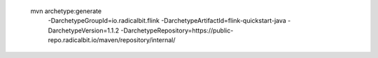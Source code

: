  mvn archetype:generate                        \
  -DarchetypeGroupId=io.radicalbit.flink       \
  -DarchetypeArtifactId=flink-quickstart-java  \
  -DarchetypeVersion=1.1.2                     \
  -DarchetypeRepository=https://public-repo.radicalbit.io/maven/repository/internal/

